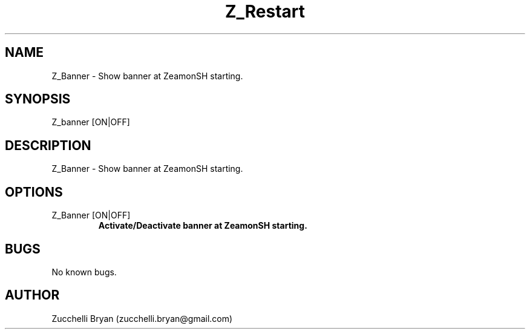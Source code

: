 .\" Manpage for Z_Restart.
.\" Contact bryan.zucchellik@gmail.com to correct errors or typos.
.TH Z_Restart 7 "06 Feb 2020" "ZaemonSH" "ZaemonSH customization"
.SH NAME
Z_Banner \- Show banner at ZeamonSH starting.
.SH SYNOPSIS
Z_banner [ON|OFF]
.SH DESCRIPTION
Z_Banner \- Show banner at ZeamonSH starting.
.SH OPTIONS

.IP "Z_Banner [ON|OFF]"
.B Activate/Deactivate banner at ZeamonSH starting.

.SH BUGS
No known bugs.
.SH AUTHOR
Zucchelli Bryan (zucchelli.bryan@gmail.com)
